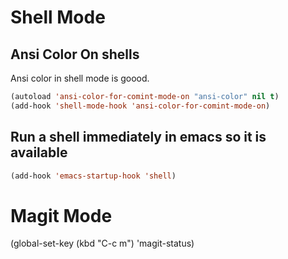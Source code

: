 * Shell Mode
** Ansi Color On shells
  Ansi color in shell mode is goood.

#+name: ansi-color
#+begin_src emacs-lisp
    (autoload 'ansi-color-for-comint-mode-on "ansi-color" nil t)
    (add-hook 'shell-mode-hook 'ansi-color-for-comint-mode-on)
#+end_src

** Run a shell immediately in emacs so it is available

#+name: shell-on-startup
#+begin_src emacs-lisp
(add-hook 'emacs-startup-hook 'shell)
#+end_src

* Magit Mode

#+begin-src emacs-lisp
(global-set-key (kbd "C-c m") 'magit-status)
#+end_src

